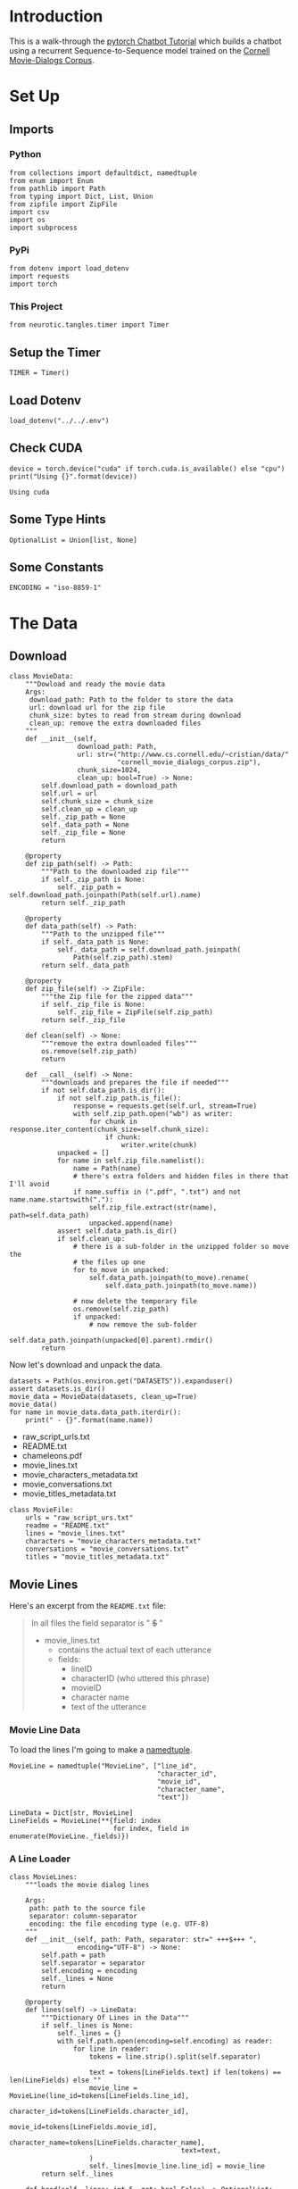 #+BEGIN_COMMENT
.. title: Chatbot Tutorial
.. slug: chatbot-tutorial
.. date: 2019-02-10 15:02:29 UTC-08:00
.. tags: rnn,text,tutorial
.. category: RNN
.. link: 
.. description: Walking through pytorch's Chatbot Tutorial.
.. type: text

#+END_COMMENT
#+OPTIONS: ^:{}
#+TOC: headlines 2
#+BEGIN_SRC ipython :session chat :results none :exports none
%load_ext autoreload
%autoreload 2
#+END_SRC
* Introduction
  This is a walk-through the [[https://pytorch.org/tutorials/beginner/chatbot_tutorial.html][pytorch Chatbot Tutorial]] which builds a chatbot using a recurrent Sequence-to-Sequence model trained on the [[https://www.cs.cornell.edu/~cristian/Cornell_Movie-Dialogs_Corpus.html][Cornell Movie-Dialogs Corpus]].
* Set Up
** Imports
*** Python
#+BEGIN_SRC ipython :session chat :results none
from collections import defaultdict, namedtuple
from enum import Enum
from pathlib import Path
from typing import Dict, List, Union
from zipfile import ZipFile
import csv
import os
import subprocess
#+END_SRC
*** PyPi
#+BEGIN_SRC ipython :session chat :results none
from dotenv import load_dotenv
import requests
import torch
#+END_SRC
*** This Project
#+BEGIN_SRC ipython :session chat :results none
from neurotic.tangles.timer import Timer
#+END_SRC
** Setup the Timer
#+BEGIN_SRC ipython :session chat :results none
TIMER = Timer()
#+END_SRC
** Load Dotenv
#+BEGIN_SRC ipython :session chat :results none
load_dotenv("../../.env")
#+END_SRC
** Check CUDA
#+BEGIN_SRC ipython :session chat :results output :exports both
device = torch.device("cuda" if torch.cuda.is_available() else "cpu")
print("Using {}".format(device))
#+END_SRC

#+RESULTS:
: Using cuda

** Some Type Hints
#+BEGIN_SRC ipython :session chat :results none
OptionalList = Union[list, None]
#+END_SRC
** Some Constants
#+BEGIN_SRC ipython :session chat :results none
ENCODING = "iso-8859-1"
#+END_SRC
* The Data
** Download
#+BEGIN_SRC ipython :session chat :results none
class MovieData:
    """Dowload and ready the movie data
    Args:
     download_path: Path to the folder to store the data
     url: download url for the zip file
     chunk_size: bytes to read from stream during download
     clean_up: remove the extra downloaded files
    """
    def __init__(self,
                 download_path: Path,
                 url: str=("http://www.cs.cornell.edu/~cristian/data/"
                           "cornell_movie_dialogs_corpus.zip"),
                 chunk_size=1024,
                 clean_up: bool=True) -> None:
        self.download_path = download_path
        self.url = url
        self.chunk_size = chunk_size
        self.clean_up = clean_up
        self._zip_path = None
        self._data_path = None
        self._zip_file = None
        return

    @property
    def zip_path(self) -> Path:
        """Path to the downloaded zip file"""
        if self._zip_path is None:
            self._zip_path = self.download_path.joinpath(Path(self.url).name)
        return self._zip_path

    @property
    def data_path(self) -> Path:
        """Path to the unzipped file"""
        if self._data_path is None:
            self._data_path = self.download_path.joinpath(
                Path(self.zip_path).stem)
        return self._data_path

    @property
    def zip_file(self) -> ZipFile:
        """the Zip file for the zipped data"""
        if self._zip_file is None:
            self._zip_file = ZipFile(self.zip_path)
        return self._zip_file

    def clean(self) -> None:
        """remove the extra downloaded files"""
        os.remove(self.zip_path)
        return

    def __call__(self) -> None:
        """downloads and prepares the file if needed"""
        if not self.data_path.is_dir():
            if not self.zip_path.is_file():
                response = requests.get(self.url, stream=True)
                with self.zip_path.open("wb") as writer:
                    for chunk in response.iter_content(chunk_size=self.chunk_size):
                        if chunk:
                            writer.write(chunk)
            unpacked = []
            for name in self.zip_file.namelist():
                name = Path(name)
                # there's extra folders and hidden files in there that I'll avoid
                if name.suffix in (".pdf", ".txt") and not name.name.startswith("."):
                    self.zip_file.extract(str(name), path=self.data_path)
                    unpacked.append(name)
            assert self.data_path.is_dir()
            if self.clean_up:
                # there is a sub-folder in the unzipped folder so move the
                # the files up one
                for to_move in unpacked:
                    self.data_path.joinpath(to_move).rename(
                        self.data_path.joinpath(to_move.name))

                # now delete the temporary file
                os.remove(self.zip_path)
                if unpacked:
                    # now remove the sub-folder
                    self.data_path.joinpath(unpacked[0].parent).rmdir()
        return
#+END_SRC

Now let's download and unpack the data.

#+BEGIN_SRC ipython :session chat :results output raw :exports both
datasets = Path(os.environ.get("DATASETS")).expanduser()
assert datasets.is_dir()
movie_data = MovieData(datasets, clean_up=True)
movie_data()
for name in movie_data.data_path.iterdir():
    print(" - {}".format(name.name))
#+END_SRC

#+RESULTS:
 - raw_script_urls.txt
 - README.txt
 - chameleons.pdf
 - movie_lines.txt
 - movie_characters_metadata.txt
 - movie_conversations.txt
 - movie_titles_metadata.txt

#+BEGIN_SRC ipython :session chat :results none
class MovieFile:
    urls = "raw_script_urs.txt"
    readme = "README.txt"
    lines = "movie_lines.txt"
    characters = "movie_characters_metadata.txt"
    conversations = "movie_conversations.txt"
    titles = "movie_titles_metadata.txt"
#+END_SRC

** Movie Lines
Here's an excerpt from the =README.txt= file:
#+BEGIN_QUOTE
In all files the field separator is " +++$+++ "
- movie_lines.txt
	- contains the actual text of each utterance
	- fields:
		- lineID
		- characterID (who uttered this phrase)
		- movieID
		- character name
		- text of the utterance
#+END_QUOTE

*** Movie Line Data
To load the lines I'm going to make a [[https://docs.python.org/3.6/library/collections.html#collections.namedtuple][namedtuple]].

#+BEGIN_SRC ipython :session chat :results none
MovieLine = namedtuple("MovieLine", ["line_id",
                                     "character_id",
                                     "movie_id",
                                     "character_name",
                                     "text"])

LineData = Dict[str, MovieLine]
LineFields = MovieLine(**{field: index
                          for index, field in enumerate(MovieLine._fields)})
#+END_SRC

*** A Line Loader
#+BEGIN_SRC ipython :session chat :results none
class MovieLines:
    """loads the movie dialog lines

    Args:
     path: path to the source file
     separator: column-separator
     encoding: the file encoding type (e.g. UTF-8)
    """
    def __init__(self, path: Path, separator: str=" +++$+++ ",
                 encoding="UTF-8") -> None:
        self.path = path
        self.separator = separator
        self.encoding = encoding
        self._lines = None
        return

    @property
    def lines(self) -> LineData:
        """Dictionary Of Lines in the Data"""
        if self._lines is None:
            self._lines = {}
            with self.path.open(encoding=self.encoding) as reader:
                for line in reader:
                    tokens = line.strip().split(self.separator)
                    
                    text = tokens[LineFields.text] if len(tokens) == len(LineFields) else ""
                    movie_line = MovieLine(line_id=tokens[LineFields.line_id],
                                           character_id=tokens[LineFields.character_id],
                                           movie_id=tokens[LineFields.movie_id],
                                           character_name=tokens[LineFields.character_name],
                                           text=text,
                    )
                    self._lines[movie_line.line_id] = movie_line
        return self._lines

    def head(self, lines: int=5, get: bool=False) -> OptionalList:
        """show the first lines

        Args:
         lines: number of lines to read
         get: if true, return the lines
        """
        output = [] if get else None
        with self.path.open() as reader:
            for index, line in enumerate(reader):
                line = line.rstrip()
                print(line)
                if get:
                    output.append(line)
                if index + 1 >= lines:
                    break
        return output
#+END_SRC

#+BEGIN_SRC ipython :session chat :results output :exports both
movie_lines = MovieLines(movie_data.data_path.joinpath(MovieFile.lines), encoding=ENCODING)
output_lines = movie_lines.head(10)
#+END_SRC

#+RESULTS:
#+begin_example
L1045 +++$+++ u0 +++$+++ m0 +++$+++ BIANCA +++$+++ They do not!
L1044 +++$+++ u2 +++$+++ m0 +++$+++ CAMERON +++$+++ They do to!
L985 +++$+++ u0 +++$+++ m0 +++$+++ BIANCA +++$+++ I hope so.
L984 +++$+++ u2 +++$+++ m0 +++$+++ CAMERON +++$+++ She okay?
L925 +++$+++ u0 +++$+++ m0 +++$+++ BIANCA +++$+++ Let's go.
L924 +++$+++ u2 +++$+++ m0 +++$+++ CAMERON +++$+++ Wow
L872 +++$+++ u0 +++$+++ m0 +++$+++ BIANCA +++$+++ Okay -- you're gonna need to learn how to lie.
L871 +++$+++ u2 +++$+++ m0 +++$+++ CAMERON +++$+++ No
L870 +++$+++ u0 +++$+++ m0 +++$+++ BIANCA +++$+++ I'm kidding.  You know how sometimes you just become this "persona"?  And you don't know how to quit?
L869 +++$+++ u0 +++$+++ m0 +++$+++ BIANCA +++$+++ Like my fear of wearing pastels?
#+end_example


As note in the =README.txt= those strange characters are how the columns are separated (I guess so that the commas could be kept in the text). The Line IDs seem to be in reverse oredr, and don't seem to have all the lines - unless they're out of order and just looking at the head is misleading. For reference the movie for those lines is [[https://www.imdb.com/title/tt0147800/][12 Things I Hate About You]]. For some reason they both encode the chraracters and give their names - =u0= is =BIANCA=.

#+BEGIN_SRC ipython :session chat :results output :exports both
output = subprocess.run(["file", "-i", str(movie_lines.path)], stdout=subprocess.PIPE)
print(output.stdout)
#+END_SRC

#+RESULTS:
: b'/home/hades/data/datasets/cornell_movie_dialogs_corpus/movie_lines.txt: text/plain; charset=unknown-8bit\n'

It doesn't look like standard ASCII, but I wonder if it matters. In the pytorch tutorial they give the encoding as =iso-8859-1=, although I can't find any documentation for this, but since they gave it, I guess we can use it.

#+BEGIN_SRC python
ENCODING = "iso-8859-1"
#+END_SRC

I'm using it in MovieLines too so I defined ENCODING at the top of the notebook.

** Conversations
   The movie-lines file has all the movie-conversations together, but we want conversations between characters. For that you need to group the lines using the =movie_conversations.txt= file.

#+BEGIN_QUOTE
- movie_conversations.txt
	- the structure of the conversations
	- fields
		- characterID of the first character involved in the conversation
		- characterID of the second character involved in the conversation
		- movieID of the movie in which the conversation occurred
		- list of the utterances that make the conversation, in chronological 
			order: ['lineID1','lineID2',É,'lineIDN']
			has to be matched with movie_lines.txt to reconstruct the actual content
#+END_QUOTE

You can see that the README has some kind of funky character in it (the third item in the =order= list). Weird.
*** A Conversation Holder
#+BEGIN_SRC ipython :session chat :results none
ConversationIDs = namedtuple("ConversationIDs", ["character_id_1",
                                                 "character_id_2",
                                                 "movie_id",
                                                 "lines"])
ConversationFields = ConversationIDs(
    ,**{field: index
       for index, field in enumerate(ConversationIDs._fields)})
ConversationData = List[ConversationIDs]
#+END_SRC

*** A Conversations Builder

#+BEGIN_SRC ipython :session chat :results none
class Conversations:
    """Holds the conversations

    Args:
     path: path to the conversations file
     moviez: object with the movie lines
     encoding: the encoding for the file
     separator: the column separator
    """
    def __init__(self,
                 path: Path,
                 movies: MovieLines,
                 separator: str=" +++$+++ ",
                 encoding:str="UTF-8") -> None:
        self.path = path
        self.movies = movies
        self.separator = separator
        self.encoding = encoding
        self._conversations = None
        self._sentence_pairs = None
        return

    @property
    def conversations(self) -> ConversationData:
        """The list of conversation line data
        """
        if self._conversations is None:
            self._conversations = []
            with self.path.open(encoding=self.encoding) as reader:
                for line in reader:
                    tokens = line.strip().split(self.separator)
                    line_ids = eval(tokens[ConversationFields.lines])
                    lines = [self.movies.lines[line_id] for line_id in line_ids]
                    self._conversations.append(
                        ConversationIDs(
                            character_id_1=tokens[ConversationFields.character_id_1],
                            character_id_2=tokens[ConversationFields.character_id_2],
                            movie_id=tokens[ConversationFields.movie_id],
                            lines = lines,
                        ))
        return self._conversations

    @property
    def sentence_pairs(self) -> list:
        """paired-sentences from the conversations"""
        if self._sentence_pairs is None:
            self._sentence_pairs = []
            for conversation in self.conversations:
                for index in range(len(conversation.lines) - 1):
                    utterance = conversation.lines[index].text
                    response = conversation.lines[index + 1].text
                    # you might not always have pairs
                    if utterance and response:
                        self._sentence_pairs.append([utterance, response])
        return self._sentence_pairs

    def head(self, count: int=5) -> None:
        """Print the first lines

        Args:
         count: how many lines to print
        """
        with self.path.open(encoding=self.encoding) as reader:
            so_far = 0
            for line in reader:
                print(line.rstrip())
                so_far += 1
                if so_far >= count:
                    break
        return
#+END_SRC

#+BEGIN_SRC ipython :session chat :results output :exports both
conversations_path = movie_data.data_path.joinpath(MovieFile.conversations)
conversations = Conversations(conversations_path, movie_lines, encoding=ENCODING)
conversations.head()
#+END_SRC

#+RESULTS:
: u0 +++$+++ u2 +++$+++ m0 +++$+++ ['L194', 'L195', 'L196', 'L197']
: u0 +++$+++ u2 +++$+++ m0 +++$+++ ['L198', 'L199']
: u0 +++$+++ u2 +++$+++ m0 +++$+++ ['L200', 'L201', 'L202', 'L203']
: u0 +++$+++ u2 +++$+++ m0 +++$+++ ['L204', 'L205', 'L206']
: u0 +++$+++ u2 +++$+++ m0 +++$+++ ['L207', 'L208']

** Store the Processed Lines

#+BEGIN_SRC ipython :session chat :results output :exports both
with TIMER:
    processed_path = movie_data.data_path.joinpath("conversation_line_pairs.tsv")
    delimiter = str(codecs.decode("\t", "unicode_escape"))
    NEWLINE = "\n"
    with processed_path.open("w", encoding="utf-8") as outputfile:
        writer = csv.writer(outputfile, delimiter=delimiter)
        for pair in conversations.sentence_pairs:
            writer.writerow(pair)
#+END_SRC

#+RESULTS:
: Started: 2019-02-10 20:08:54.213260
: Ended: 2019-02-10 20:08:54.932523
: Elapsed: 0:00:00.719263

** Check Our Stored File
#+BEGIN_SRC ipython :session chat :results output :exports both
with processed_path.open() as reader:
    count = 0
    for line in reader:
        print(repr(line))
        count += 1
        if count == 5:
            break
#+END_SRC

#+RESULTS:
: "Can we make this quick?  Roxanne Korrine and Andrew Barrett are having an incredibly horrendous public break- up on the quad.  Again.\tWell, I thought we'd start with pronunciation, if that's okay with you.\n"
: "Well, I thought we'd start with pronunciation, if that's okay with you.\tNot the hacking and gagging and spitting part.  Please.\n"
: "Not the hacking and gagging and spitting part.  Please.\tOkay... then how 'bout we try out some French cuisine.  Saturday?  Night?\n"
: "You're asking me out.  That's so cute. What's your name again?\tForget it.\n"
: "No, no, it's my fault -- we didn't have a proper introduction ---\tCameron.\n"

* A Vocabulary
  
#+BEGIN_SRC ipython :session chat :results none
PADDING, START_OF_SENTENCE, END_OF_SENTENCE = 0, 1 2

class Vocabulary:
    """A class to hold words and sentences

    Args:
     name: name of the vocabulary
     token_delimiter: what to split sentences on
    """
    def __init__(self, name: str, token_delimiter: str=" ") -> None:
        self.name = name
        self.trimmed = False
        self.token_delimiter = token_delimiter
        self.word_to_index = {}
        self._word_to_count = None
        self._index_to_word = None
        return

    @property
    def word_to_count(self) -> defaultdict:
        """map of word to word count"""
        if self._word_to_count is None:
            self._word_to_count = defaultdict(lambda: 1)
        return self._word_to_count

    @property
    def index_to_word(self) -> dict:
        """map of word-index back to the word"""
        if self._index_to_word is None:
            self._index_to_word = dict(
                PADDING: "PAD",
                START_OF_SENTENCE: "SOS",
                END_OF_SENTENCE: "EOS",
            )
        return self._index_to_word

    @property
    def word_count(self) -> int:
        """the number of words in our vocabulary"""
        return len(self.index_to_word)

    def add_sentence(self, sentence: str) -> None:
        """Adds the words in the sentence to our dictionary

        Args:
         sentence: string of words
        """
        for word in sentence.split(self.token_delimiter):
            self.add_word(word)
        return

    def add_word(self, word: str) -> None:
        """add the word to our vocabulary

        Args:
         word: word to add
        """
        if word not in self.word_to_index:
            self.word_to_index[word] = self.word_count
            self.index_to_word[self.word_count] = word
        else:
            self.word_to_count[word] += 1
        return

    def trim(self, minimum: int) -> None:
        """Trim words below the minimum

        .. warning:: This will only work once, even if you change the
          minimum. set self.trimmed to False if you want to do it again

        Args:
         minimum: lowest acceptible count for a word
        """
        if self.trimmed:
            return
        self.trimmed = True
        keepers = []
        for word, count in self.word_to_count.items():
            if count >= minimum:
                keepers.append(word)
        print("Keep: {}/{} = {:.2f}".format(len(keepers),
                                            len(self.word_count),
                                            len(keepers)/len(self.word_count)))
        self.reset()
        for word in keepers:
            self.add_word(wor)d
        return

    def reset(self) -> None:
        """Resets the dictionaries"""
        self.word_to_index = {}
        self._word_to_count = None
        self._index_to_word = None
        return
#+END_SRC
* Preparing the Data For Model-Training


* Related Repositories To Check Out
 - [[https://github.com/ywk991112/pytorch-chatbot][Formosa Speech Grand Challenge Chatbot]]
 - [[https://github.com/spro/practical-pytorch/tree/master/seq2seq-translation][Practical Pytorch seq2seq translation]]
 - [[https://github.com/floydhub/textutil-preprocess-cornell-movie-corpus][Cornell Movie Corpus Pre-processor]]
